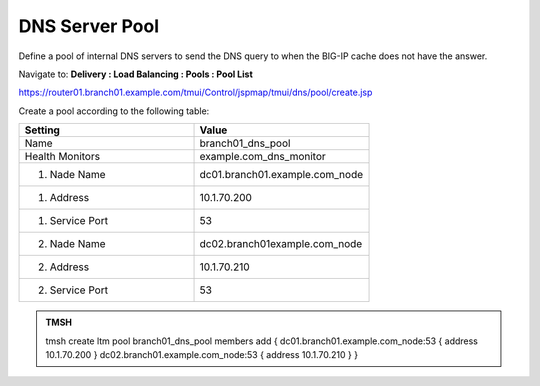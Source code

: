 DNS Server Pool
####################################

Define a pool of internal DNS servers to send the DNS query to when the BIG-IP cache does not have the answer.

Navigate to: **Delivery : Load Balancing : Pools : Pool List**

.. image:: /_static/class2/class2_dns__pool_create_flyout.png

https://router01.branch01.example.com/tmui/Control/jspmap/tmui/dns/pool/create.jsp

Create a pool according to the following table:

.. csv-table::
   :header: "Setting", "Value"
   :widths: 15, 15

   "Name", "branch01_dns_pool"
   "Health Monitors", "example.com_dns_monitor"
   "1. Nade Name", "dc01.branch01.example.com_node"
   "1. Address", "10.1.70.200"
   "1. Service Port", "53"
   "2. Nade Name", "dc02.branch01example.com_node"
   "2. Address", "10.1.70.210"
   "2. Service Port", "53"

.. image:: /_static/class2/class2_create_dns_pool_properties.png

.. admonition:: TMSH

   tmsh create ltm pool branch01_dns_pool members add { dc01.branch01.example.com_node:53 { address 10.1.70.200 }  dc02.branch01.example.com_node:53 { address 10.1.70.210 } }
